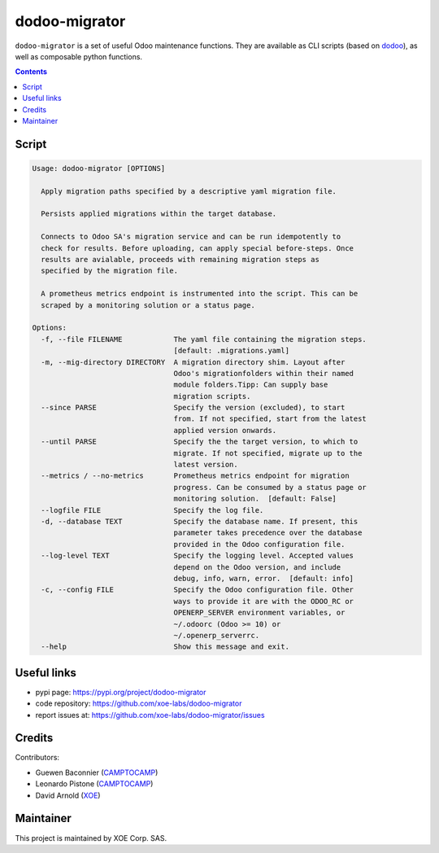 dodoo-migrator
==============

.. image:: https://img.shields.io/badge/license-LGPL--3-blue.svg
   :target: http://www.gnu.org/licenses/lgpl-3.0-standalone.html
   :alt: License: LGPL-3
.. image:: https://badge.fury.io/py/dodoo-migrator.svg
    :target: http://badge.fury.io/py/dodoo-migrator

``dodoo-migrator`` is a set of useful Odoo maintenance functions.
They are available as CLI scripts (based on dodoo_), as well
as composable python functions.

.. contents::

Script
~~~~~~
.. code:: bash

  Usage: dodoo-migrator [OPTIONS]

    Apply migration paths specified by a descriptive yaml migration file.

    Persists applied migrations within the target database.

    Connects to Odoo SA's migration service and can be run idempotently to
    check for results. Before uploading, can apply special before-steps. Once
    results are avialable, proceeds with remaining migration steps as
    specified by the migration file.

    A prometheus metrics endpoint is instrumented into the script. This can be
    scraped by a monitoring solution or a status page.

  Options:
    -f, --file FILENAME            The yaml file containing the migration steps.
                                   [default: .migrations.yaml]
    -m, --mig-directory DIRECTORY  A migration directory shim. Layout after
                                   Odoo's migrationfolders within their named
                                   module folders.Tipp: Can supply base
                                   migration scripts.
    --since PARSE                  Specify the version (excluded), to start
                                   from. If not specified, start from the latest
                                   applied version onwards.
    --until PARSE                  Specify the the target version, to which to
                                   migrate. If not specified, migrate up to the
                                   latest version.
    --metrics / --no-metrics       Prometheus metrics endpoint for migration
                                   progress. Can be consumed by a status page or
                                   monitoring solution.  [default: False]
    --logfile FILE                 Specify the log file.
    -d, --database TEXT            Specify the database name. If present, this
                                   parameter takes precedence over the database
                                   provided in the Odoo configuration file.
    --log-level TEXT               Specify the logging level. Accepted values
                                   depend on the Odoo version, and include
                                   debug, info, warn, error.  [default: info]
    -c, --config FILE              Specify the Odoo configuration file. Other
                                   ways to provide it are with the ODOO_RC or
                                   OPENERP_SERVER environment variables, or
                                   ~/.odoorc (Odoo >= 10) or
                                   ~/.openerp_serverrc.
    --help                         Show this message and exit.


Useful links
~~~~~~~~~~~~

- pypi page: https://pypi.org/project/dodoo-migrator
- code repository: https://github.com/xoe-labs/dodoo-migrator
- report issues at: https://github.com/xoe-labs/dodoo-migrator/issues

.. _dodoo: https://pypi.python.org/pypi/dodoo

Credits
~~~~~~~

Contributors:

- Guewen Baconnier (CAMPTOCAMP_)
- Leonardo Pistone (CAMPTOCAMP_)
- David Arnold (XOE_)

.. _CAMPTOCAMP: https://www.camptocamp.com
.. _XOE: https://xoe.solutions

Maintainer
~~~~~~~~~~

.. image:: https://erp.xoe.solutions/logo.png
   :alt: XOE Corp. SAS
   :target: https://xoe.solutions

This project is maintained by XOE Corp. SAS.

